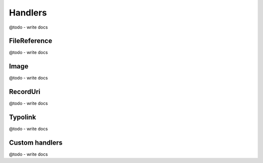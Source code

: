 .. _serialization_handlers:

=========
Handlers
=========

@todo - write docs

FileReference
===============

@todo - write docs

Image
===============

@todo - write docs

RecordUri
===========

@todo - write docs

Typolink
=========

@todo - write docs

Custom handlers
================

@todo - write docs
